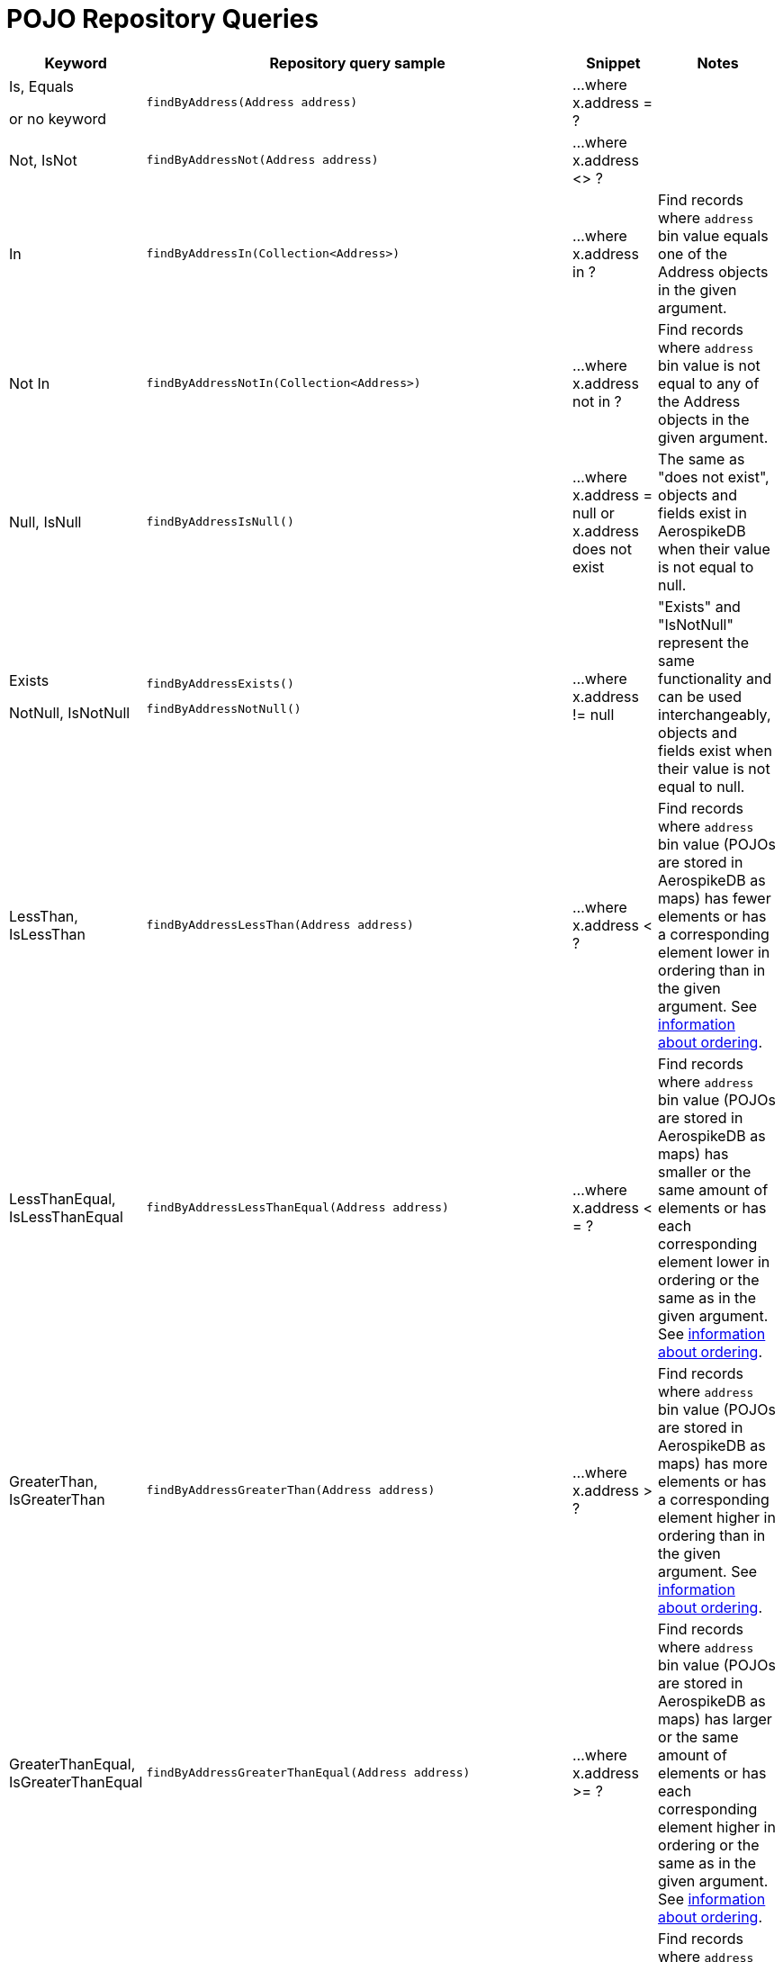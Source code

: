 [[aerospike.query_methods.pojo]]
= POJO Repository Queries

[width="100%",cols="<7%,<30%,<25%,<20%",options="header",]
|===
|Keyword |Repository query sample |Snippet |Notes

|Is, Equals

or no keyword a|
[source,java]
----
findByAddress(Address address)
----
|...where x.address = ?
|

|Not, IsNot a|
[source,java]
----
findByAddressNot(Address address)
----
|...where x.address <> ?
|

|In a|
[source,java]
----
findByAddressIn(Collection<Address>)
----
|...where x.address in ?
|Find records where `address` bin value equals one of the Address objects in the given argument.

|Not In a|
[source,java]
----
findByAddressNotIn(Collection<Address>)
----
|...where x.address not in ?
|Find records where `address` bin value is not equal to any of the Address objects in the given argument.

|Null, IsNull a|
[source,java]
----
findByAddressIsNull()
----
|...where x.address = null or x.address does not exist
|The same as "does not exist", objects and fields exist in AerospikeDB when their value is not equal to null.

|Exists

NotNull, IsNotNull a|
[source,java]
----
findByAddressExists()
----

[source,java]
----
findByAddressNotNull()
----
|...where x.address != null
|"Exists" and "IsNotNull" represent the same functionality and can be used interchangeably, objects and fields exist when their value is not equal to null.

|LessThan, IsLessThan a|
[source,java]
----
findByAddressLessThan(Address address)
----
|...where x.address < ?
|Find records where `address` bin value (POJOs are stored in AerospikeDB as maps) has fewer elements or has a corresponding element lower in ordering than in the given argument. See https://docs.aerospike.com/server/guide/data-types/cdt-ordering#map[information about ordering].

|LessThanEqual, IsLessThanEqual a|
[source,java]
----
findByAddressLessThanEqual(Address address)
----
|...where x.address < = ?
|Find records where `address` bin value (POJOs are stored in AerospikeDB as maps) has smaller or the same amount of elements or has each corresponding element lower in ordering or the same as in the given argument. See https://docs.aerospike.com/server/guide/data-types/cdt-ordering#map[information about ordering].

|GreaterThan, IsGreaterThan a|
[source,java]
----
findByAddressGreaterThan(Address address)
----
|...where x.address > ?
|Find records where `address` bin value (POJOs are stored in AerospikeDB as maps) has more elements or has a corresponding element higher in ordering than in the given argument. See https://docs.aerospike.com/server/guide/data-types/cdt-ordering#map[information about ordering].

|GreaterThanEqual, IsGreaterThanEqual a|
[source,java]
----
findByAddressGreaterThanEqual(Address address)
----
|...where x.address >= ?
|Find records where `address` bin value (POJOs are stored in AerospikeDB as maps) has larger or the same amount of elements or has each corresponding element higher in ordering or the same as in the given argument. See https://docs.aerospike.com/server/guide/data-types/cdt-ordering#map[information about ordering].

|Between, IsBetween a|
[source,java]
----
findByAddressBetween(Address lowerLimit, Address upperLimit)
----
|...where x.address between ? and ?
|Find records where `address` bin value (POJOs are stored in AerospikeDB as maps) is in the range between the given arguments. See https://docs.aerospike.com/server/guide/data-types/cdt-ordering#map[information about ordering].

|And a|
[source,java]
----
findByAddressAndFriend(Address address, Person friend)
----
|...where x.address = ? and x.friend = ?
|

|Or a|
[source,java]
----
findByAddressOrFriend(Address address, Person friend)
----
|...where x.address = ? or x.friend = ?
|
|===
